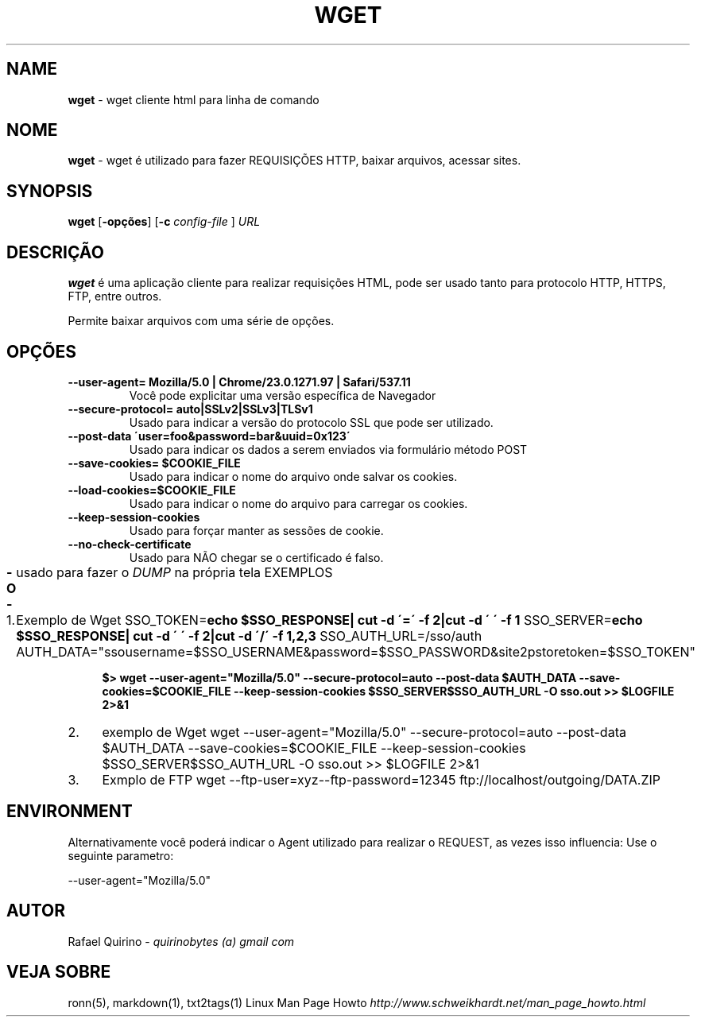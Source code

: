 .\" generated with Ronn/v0.7.3
.\" http://github.com/rtomayko/ronn/tree/0.7.3
.
.TH "WGET" "1" "January 2016" "" ""
.
.SH "NAME"
\fBwget\fR \- wget cliente html para linha de comando
.
.SH "NOME"
\fBwget\fR \- wget é utilizado para fazer REQUISIÇÕES HTTP, baixar arquivos, acessar sites\.
.
.SH "SYNOPSIS"
\fBwget\fR [\fB\-opções\fR] [\fB\-c\fR \fIconfig\-file\fR ] \fIURL\fR
.
.SH "DESCRIÇÃO"
\fBwget\fR é uma aplicação cliente para realizar requisições HTML, pode ser usado tanto para protocolo HTTP, HTTPS, FTP, entre outros\.
.
.P
Permite baixar arquivos com uma série de opções\.
.
.SH "OPÇÕES"
.
.TP
\fB\-\-user\-agent= Mozilla/5\.0 | Chrome/23\.0\.1271\.97 | Safari/537\.11\fR
Você pode explicitar uma versão específica de Navegador
.
.TP
\fB\-\-secure\-protocol= auto|SSLv2|SSLv3|TLSv1\fR
Usado para indicar a versão do protocolo SSL que pode ser utilizado\.
.
.TP
\fB\-\-post\-data \'user=foo&password=bar&uuid=0x123\'\fR
Usado para indicar os dados a serem enviados via formulário método POST
.
.TP
\fB\-\-save\-cookies= $COOKIE_FILE\fR
Usado para indicar o nome do arquivo onde salvar os cookies\.
.
.TP
\fB\-\-load\-cookies=$COOKIE_FILE\fR
Usado para indicar o nome do arquivo para carregar os cookies\.
.
.TP
\fB\-\-keep\-session\-cookies\fR
Usado para forçar manter as sessões de cookie\.
.
.TP
\fB\-\-no\-check\-certificate\fR
Usado para NÃO chegar se o certificado é falso\.
.
.TP
\fB\-O \-\fR
usado para fazer o \fIDUMP\fR na própria tela EXEMPLOS
.
.IP "1." 4
Exemplo de Wget SSO_TOKEN=\fBecho $SSO_RESPONSE| cut \-d \'=\' \-f 2|cut \-d \' \' \-f 1\fR SSO_SERVER=\fBecho $SSO_RESPONSE| cut \-d \' \' \-f 2|cut \-d \'/\' \-f 1,2,3\fR SSO_AUTH_URL=/sso/auth AUTH_DATA="ssousername=$SSO_USERNAME&password=$SSO_PASSWORD&site2pstoretoken=$SSO_TOKEN"
.
.IP
\fB$> wget \-\-user\-agent="Mozilla/5\.0" \-\-secure\-protocol=auto \-\-post\-data $AUTH_DATA \-\-save\-cookies=$COOKIE_FILE \-\-keep\-session\-cookies $SSO_SERVER$SSO_AUTH_URL \-O sso\.out >> $LOGFILE 2>&1\fR
.
.IP "2." 4
exemplo de Wget wget \-\-user\-agent="Mozilla/5\.0" \-\-secure\-protocol=auto \-\-post\-data $AUTH_DATA \-\-save\-cookies=$COOKIE_FILE \-\-keep\-session\-cookies $SSO_SERVER$SSO_AUTH_URL \-O sso\.out >> $LOGFILE 2>&1
.
.IP "3." 4
Exmplo de FTP wget \-\-ftp\-user=xyz\-\-ftp\-password=12345 ftp://localhost/outgoing/DATA\.ZIP
.
.IP "" 0
.
.SH "ENVIRONMENT"
Alternativamente você poderá indicar o Agent utilizado para realizar o REQUEST, as vezes isso influencia: Use o seguinte parametro:
.
.P
\-\-user\-agent="Mozilla/5\.0"
.
.SH "AUTOR"
Rafael Quirino \- \fIquirinobytes (a) gmail com\fR
.
.SH "VEJA SOBRE"
ronn(5), markdown(1), txt2tags(1) Linux Man Page Howto \fIhttp://www\.schweikhardt\.net/man_page_howto\.html\fR
